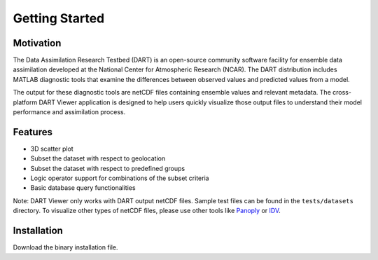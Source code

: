 ################
Getting Started
################

Motivation
************

The Data Assimilation Research Testbed (DART) is an open-source community
software facility for ensemble data assimilation developed at the National
Center for Atmospheric Research (NCAR). The DART distribution includes MATLAB
diagnostic tools that examine the differences between observed values and
predicted values from a model.

The output for these diagnostic tools are netCDF files containing ensemble
values and relevant metadata. The cross-platform DART Viewer application is
designed to help users quickly visualize those output files to understand their
model performance and assimilation process.

Features
*********

- 3D scatter plot
- Subset the dataset with respect to geolocation
- Subset the dataset with respect to predefined groups
- Logic operator support for combinations of the subset criteria
- Basic database query functionalities

Note: DART Viewer only works with DART output netCDF files. Sample test files can be found in the ``tests/datasets`` directory. To visualize other
types of netCDF files, please use other tools like `Panoply <https://www.giss.nasa.gov/tools/panoply/>`_ or `IDV <https://www.unidata.ucar.edu/software/idv/>`_.

Installation
************

.. TODO: link to installation file

Download the binary installation file.